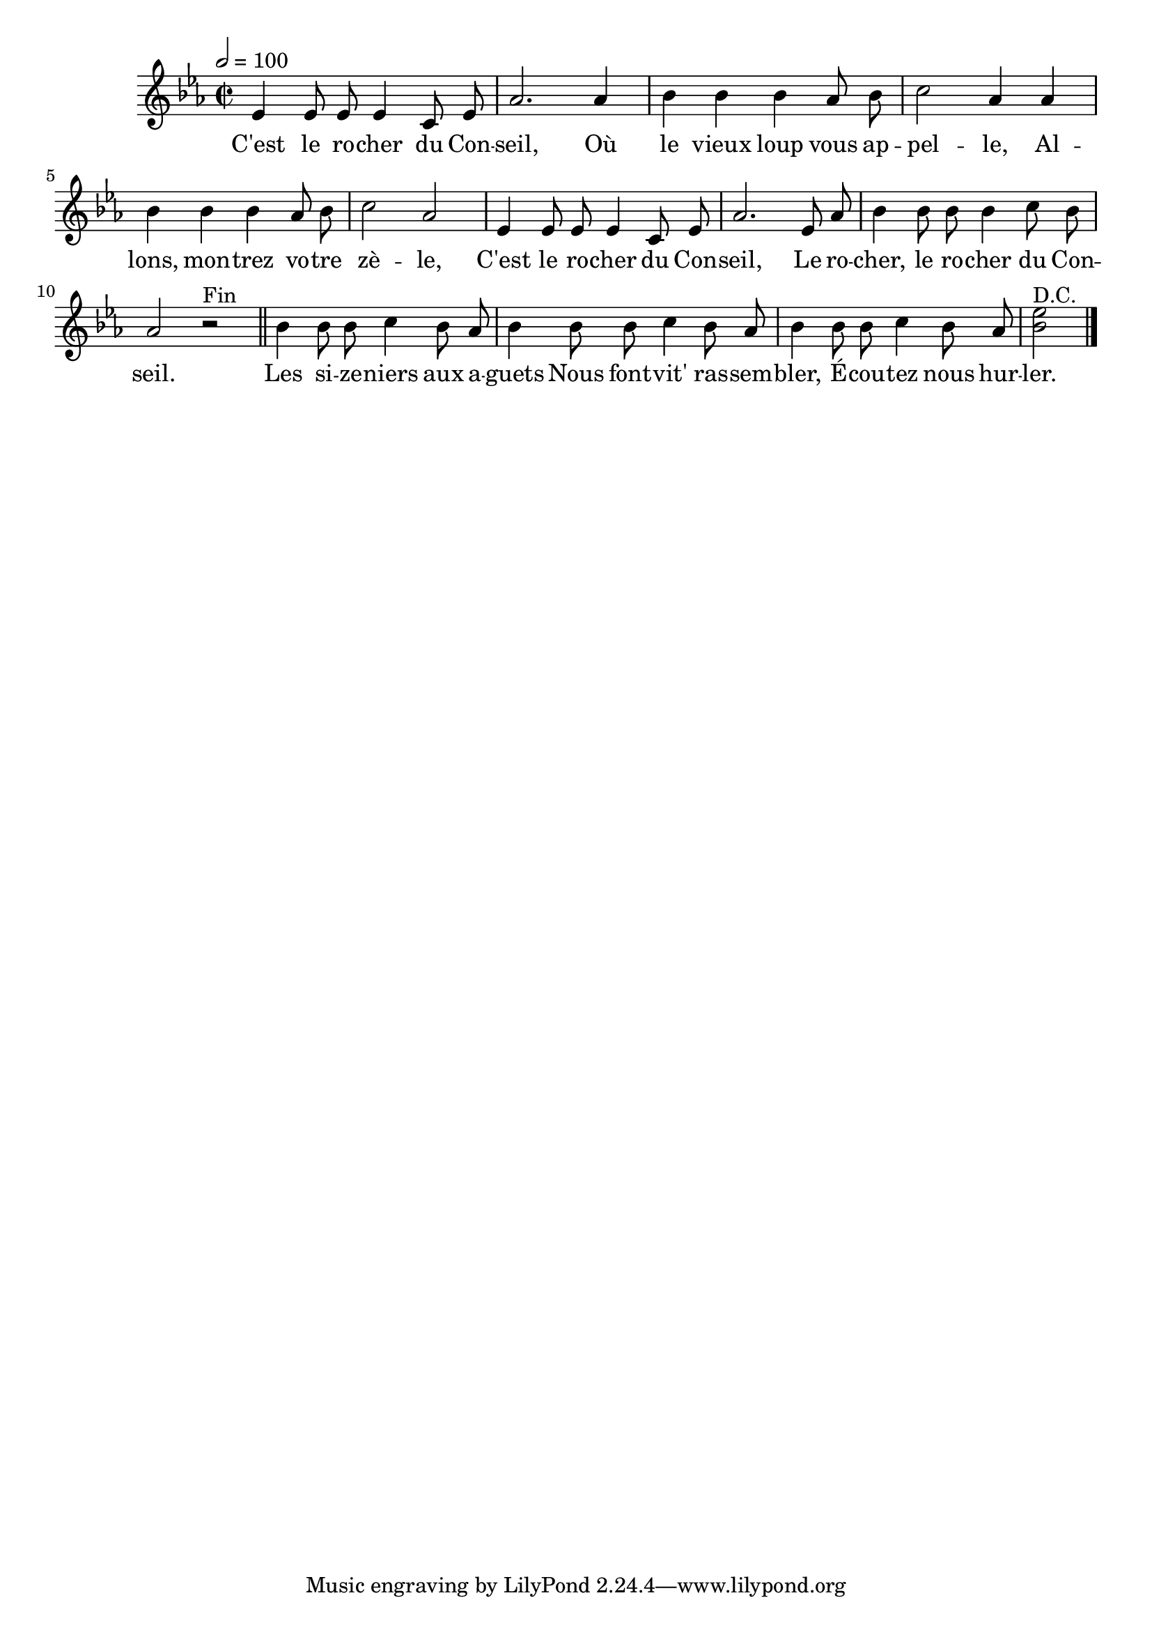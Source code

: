 \version "2.18"

\score {
  \new Staff <<
    \set Staff.midiInstrument = "flute"
    \relative c' {
      \key es \major
      \time 2/2
      \tempo 2=100
      \autoBeamOff
      es4 es8 es es4 c8 es8 | aes2.
      aes4 | bes bes bes aes8 bes | c2 aes4
      aes4 | bes bes bes aes8 bes | c2 aes2
      es4 es8 es es4 c8 es8 | aes2.
      es8 aes | bes4 bes8 bes bes4 c8 bes | aes2 r^"Fin" \bar "||"
      bes4 bes8 bes c4 bes8 aes | bes4 bes8 bes c4 bes8 aes | bes4
      bes8 bes c4 bes8 aes8 | <bes es>2^"D.C." \bar "|."
    }
    \addlyrics {
      C'est le ro -- cher du Con -- seil,
      Où le vieux loup vous ap -- pel -- le,
      Al -- lons, mon -- trez vo -- tre zè -- le,
      C'est le ro -- cher du Con -- seil,
      Le ro -- cher, le ro -- cher du Con -- seil.
      Les si -- ze -- niers aux a -- guets
      Nous font -- vit' ras -- sem -- bler,
      É -- cou -- tez nous hur -- ler.
    }
  >>
  \layout{}
  \midi{}
}

